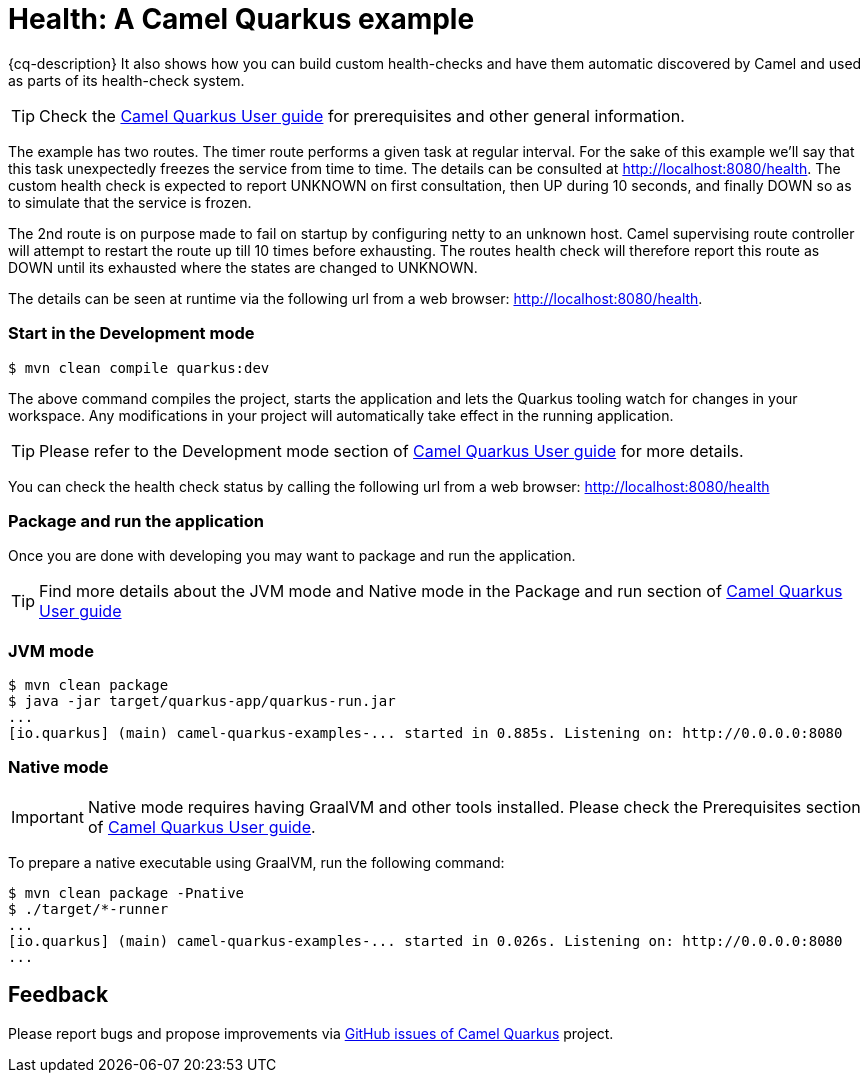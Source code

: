 = Health: A Camel Quarkus example
:cq-example-description: An example that shows how to use Camel health-checks with Quarkus.

{cq-description} It also shows how you can build custom health-checks and have them automatic discovered by Camel and
used as parts of its health-check system.

TIP: Check the https://camel.apache.org/camel-quarkus/latest/first-steps.html[Camel Quarkus User guide] for prerequisites
and other general information.

The example has two routes. The timer route performs a given task at regular interval. For the sake of this example we'll say
that this task unexpectedly freezes the service from time to time. The details can be consulted at http://localhost:8080/health.
The custom health check is expected to report UNKNOWN on first consultation, then UP during 10 seconds, and finally DOWN so as to
simulate that the service is frozen.

The 2nd route is on purpose made to fail on startup by configuring netty to an unknown host.
Camel supervising route controller will attempt to restart the route up till 10 times before exhausting.
The routes health check will therefore report this route as DOWN until its exhausted where the states are changed to UNKNOWN.

The details can be seen at runtime via the following url from a web browser: http://localhost:8080/health.

=== Start in the Development mode

[source,shell]
----
$ mvn clean compile quarkus:dev
----

The above command compiles the project, starts the application and lets the Quarkus tooling watch for changes in your
workspace. Any modifications in your project will automatically take effect in the running application.

TIP: Please refer to the Development mode section of
https://camel.apache.org/camel-quarkus/latest/first-steps.html#_development_mode[Camel Quarkus User guide] for more details.

You can check the health check status by calling the following url from a web browser: http://localhost:8080/health

=== Package and run the application

Once you are done with developing you may want to package and run the application.

TIP: Find more details about the JVM mode and Native mode in the Package and run section of
https://camel.apache.org/camel-quarkus/latest/first-steps.html#_package_and_run_the_application[Camel Quarkus User guide]

=== JVM mode

[source,shell]
----

$ mvn clean package
$ java -jar target/quarkus-app/quarkus-run.jar
...
[io.quarkus] (main) camel-quarkus-examples-... started in 0.885s. Listening on: http://0.0.0.0:8080
----

=== Native mode

IMPORTANT: Native mode requires having GraalVM and other tools installed. Please check the Prerequisites section
of https://camel.apache.org/camel-quarkus/latest/first-steps.html#_prerequisites[Camel Quarkus User guide].

To prepare a native executable using GraalVM, run the following command:

[source,shell]
----
$ mvn clean package -Pnative
$ ./target/*-runner
...
[io.quarkus] (main) camel-quarkus-examples-... started in 0.026s. Listening on: http://0.0.0.0:8080
...
----

== Feedback

Please report bugs and propose improvements via https://github.com/apache/camel-quarkus/issues[GitHub issues of Camel Quarkus] project.
